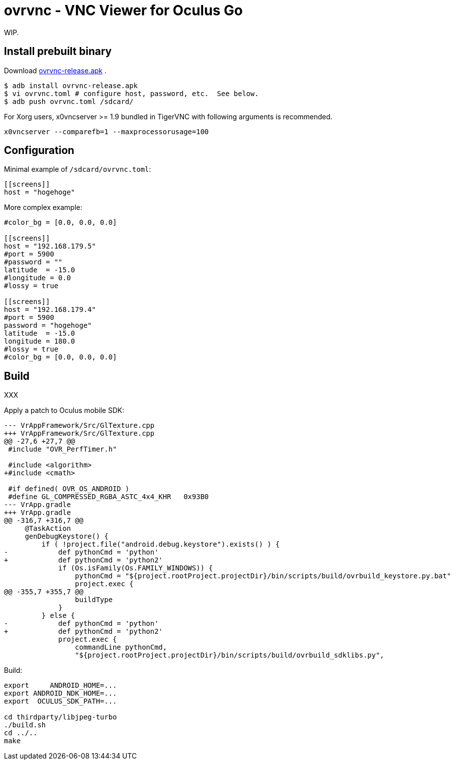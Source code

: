= ovrvnc - VNC Viewer for Oculus Go

WIP.

== Install prebuilt binary

Download link:http://mimosa-pudica.net/tmp/ovrvnc-release.apk[ovrvnc-release.apk] .

----
$ adb install ovrvnc-release.apk
$ vi ovrvnc.toml # configure host, password, etc.  See below.
$ adb push ovrvnc.toml /sdcard/
----

For Xorg users, x0vncserver >= 1.9 bundled in TigerVNC with following arguments
is recommended.
----
x0vncserver --comparefb=1 --maxprocessorusage=100
----

== Configuration

Minimal example of `/sdcard/ovrvnc.toml`:
----
[[screens]]
host = "hogehoge"
----

More complex example:
----
#color_bg = [0.0, 0.0, 0.0]

[[screens]]
host = "192.168.179.5"
#port = 5900
#password = ""
latitude  = -15.0
#longitude = 0.0
#lossy = true

[[screens]]
host = "192.168.179.4"
#port = 5900
password = "hogehoge"
latitude  = -15.0
longitude = 180.0
#lossy = true
#color_bg = [0.0, 0.0, 0.0]
----

== Build

XXX

Apply a patch to Oculus mobile SDK:
----
--- VrAppFramework/Src/GlTexture.cpp
+++ VrAppFramework/Src/GlTexture.cpp
@@ -27,6 +27,7 @@
 #include "OVR_PerfTimer.h"

 #include <algorithm>
+#include <cmath>

 #if defined( OVR_OS_ANDROID )
 #define GL_COMPRESSED_RGBA_ASTC_4x4_KHR   0x93B0
--- VrApp.gradle
+++ VrApp.gradle
@@ -316,7 +316,7 @@
     @TaskAction
     genDebugKeystore() {
         if ( !project.file("android.debug.keystore").exists() ) {
-            def pythonCmd = 'python'
+            def pythonCmd = 'python2'
             if (Os.isFamily(Os.FAMILY_WINDOWS)) {
                 pythonCmd = "${project.rootProject.projectDir}/bin/scripts/build/ovrbuild_keystore.py.bat"
                 project.exec {
@@ -355,7 +355,7 @@
                 buildType
             }
         } else {
-            def pythonCmd = 'python'
+            def pythonCmd = 'python2'
             project.exec {
                 commandLine pythonCmd,
                 "${project.rootProject.projectDir}/bin/scripts/build/ovrbuild_sdklibs.py",
----

Build:
----
export     ANDROID_HOME=...
export ANDROID_NDK_HOME=...
export  OCULUS_SDK_PATH=...

cd thirdparty/libjpeg-turbo
./build.sh
cd ../..
make
----
